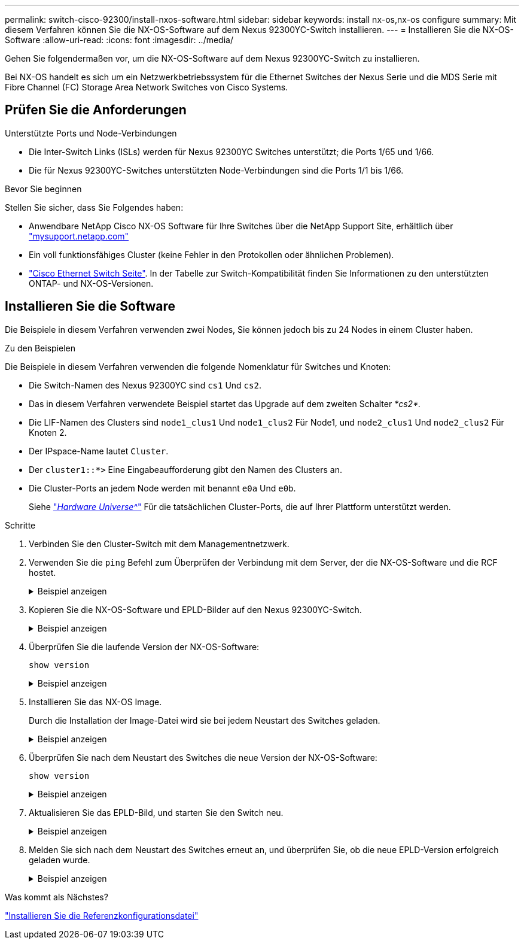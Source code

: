 ---
permalink: switch-cisco-92300/install-nxos-software.html 
sidebar: sidebar 
keywords: install nx-os,nx-os configure 
summary: Mit diesem Verfahren können Sie die NX-OS-Software auf dem Nexus 92300YC-Switch installieren. 
---
= Installieren Sie die NX-OS-Software
:allow-uri-read: 
:icons: font
:imagesdir: ../media/


[role="lead"]
Gehen Sie folgendermaßen vor, um die NX-OS-Software auf dem Nexus 92300YC-Switch zu installieren.

Bei NX-OS handelt es sich um ein Netzwerkbetriebssystem für die Ethernet Switches der Nexus Serie und die MDS Serie mit Fibre Channel (FC) Storage Area Network Switches von Cisco Systems.



== Prüfen Sie die Anforderungen

.Unterstützte Ports und Node-Verbindungen
* Die Inter-Switch Links (ISLs) werden für Nexus 92300YC Switches unterstützt; die Ports 1/65 und 1/66.
* Die für Nexus 92300YC-Switches unterstützten Node-Verbindungen sind die Ports 1/1 bis 1/66.


.Bevor Sie beginnen
Stellen Sie sicher, dass Sie Folgendes haben:

* Anwendbare NetApp Cisco NX-OS Software für Ihre Switches über die NetApp Support Site, erhältlich über http://mysupport.netapp.com/["mysupport.netapp.com"]
* Ein voll funktionsfähiges Cluster (keine Fehler in den Protokollen oder ähnlichen Problemen).
* link:https://mysupport.netapp.com/site/info/cisco-ethernet-switch["Cisco Ethernet Switch Seite"^]. In der Tabelle zur Switch-Kompatibilität finden Sie Informationen zu den unterstützten ONTAP- und NX-OS-Versionen.




== Installieren Sie die Software

Die Beispiele in diesem Verfahren verwenden zwei Nodes, Sie können jedoch bis zu 24 Nodes in einem Cluster haben.

.Zu den Beispielen
Die Beispiele in diesem Verfahren verwenden die folgende Nomenklatur für Switches und Knoten:

* Die Switch-Namen des Nexus 92300YC sind `cs1` Und `cs2`.
* Das in diesem Verfahren verwendete Beispiel startet das Upgrade auf dem zweiten Schalter _*cs2*._
* Die LIF-Namen des Clusters sind `node1_clus1` Und `node1_clus2` Für Node1, und `node2_clus1` Und `node2_clus2` Für Knoten 2.
* Der IPspace-Name lautet `Cluster`.
* Der `cluster1::*>` Eine Eingabeaufforderung gibt den Namen des Clusters an.
* Die Cluster-Ports an jedem Node werden mit benannt `e0a` Und `e0b`.
+
Siehe link:https://hwu.netapp.com/Home/Index["_Hardware Universe^_"] Für die tatsächlichen Cluster-Ports, die auf Ihrer Plattform unterstützt werden.



.Schritte
. Verbinden Sie den Cluster-Switch mit dem Managementnetzwerk.
. Verwenden Sie die `ping` Befehl zum Überprüfen der Verbindung mit dem Server, der die NX-OS-Software und die RCF hostet.
+
.Beispiel anzeigen
[%collapsible]
====
In diesem Beispiel wird überprüft, ob der Switch den Server unter der IP-Adresse 172.19.2 erreichen kann:

[listing, subs="+quotes"]
----
cs2# *ping 172.19.2.1*
Pinging 172.19.2.1 with 0 bytes of data:

Reply From 172.19.2.1: icmp_seq = 0. time= 5910 usec.
----
====
. Kopieren Sie die NX-OS-Software und EPLD-Bilder auf den Nexus 92300YC-Switch.
+
.Beispiel anzeigen
[%collapsible]
====
[listing, subs="+quotes"]
----
cs2# *copy sftp: bootflash: vrf management*
Enter source filename: */code/nxos.9.2.2.bin*
Enter hostname for the sftp server: *172.19.2.1*
Enter username: *user1*

Outbound-ReKey for 172.19.2.1:22
Inbound-ReKey for 172.19.2.1:22
user1@172.19.2.1's password:
sftp> progress
Progress meter enabled
sftp> get   /code/nxos.9.2.2.bin  /bootflash/nxos.9.2.2.bin
/code/nxos.9.2.2.bin  100% 1261MB   9.3MB/s   02:15
sftp> exit
Copy complete, now saving to disk (please wait)...
Copy complete.


cs2# *copy sftp: bootflash: vrf management*
Enter source filename: */code/n9000-epld.9.2.2.img*
Enter hostname for the sftp server: *172.19.2.1*
Enter username: *user1*

Outbound-ReKey for 172.19.2.1:22
Inbound-ReKey for 172.19.2.1:22
user1@172.19.2.1's password:
sftp> progress
Progress meter enabled
sftp> get   /code/n9000-epld.9.2.2.img  /bootflash/n9000-epld.9.2.2.img
/code/n9000-epld.9.2.2.img  100%  161MB   9.5MB/s   00:16
sftp> exit
Copy complete, now saving to disk (please wait)...
Copy complete.
----
====
. Überprüfen Sie die laufende Version der NX-OS-Software:
+
`show version`

+
.Beispiel anzeigen
[%collapsible]
====
[listing, subs="+quotes"]
----
cs2# *show version*
Cisco Nexus Operating System (NX-OS) Software
TAC support: http://www.cisco.com/tac
Copyright (C) 2002-2018, Cisco and/or its affiliates.
All rights reserved.
The copyrights to certain works contained in this software are
owned by other third parties and used and distributed under their own
licenses, such as open source.  This software is provided "as is," and unless
otherwise stated, there is no warranty, express or implied, including but not
limited to warranties of merchantability and fitness for a particular purpose.
Certain components of this software are licensed under
the GNU General Public License (GPL) version 2.0 or
GNU General Public License (GPL) version 3.0  or the GNU
Lesser General Public License (LGPL) Version 2.1 or
Lesser General Public License (LGPL) Version 2.0.
A copy of each such license is available at
http://www.opensource.org/licenses/gpl-2.0.php and
http://opensource.org/licenses/gpl-3.0.html and
http://www.opensource.org/licenses/lgpl-2.1.php and
http://www.gnu.org/licenses/old-licenses/library.txt.

Software
  BIOS: version 05.31
  NXOS: version 9.2(1)
  BIOS compile time:  05/17/2018
  NXOS image file is: bootflash:///nxos.9.2.1.bin
  NXOS compile time:  7/17/2018 16:00:00 [07/18/2018 00:21:19]


Hardware
  cisco Nexus9000 C92300YC Chassis
  Intel(R) Xeon(R) CPU D-1526 @ 1.80GHz with 16337884 kB of memory.
  Processor Board ID FDO220329V5

  Device name: cs2
  bootflash:  115805356 kB
Kernel uptime is 0 day(s), 4 hour(s), 23 minute(s), 11 second(s)

Last reset at 271444 usecs after Wed Apr 10 00:25:32 2019
  Reason: Reset Requested by CLI command reload
  System version: 9.2(1)
  Service:

plugin
  Core Plugin, Ethernet Plugin

Active Package(s):

cs2#
----
====
. Installieren Sie das NX-OS Image.
+
Durch die Installation der Image-Datei wird sie bei jedem Neustart des Switches geladen.

+
.Beispiel anzeigen
[%collapsible]
====
[listing, subs="+quotes"]
----
cs2# *install all nxos bootflash:nxos.9.2.2.bin*

Installer will perform compatibility check first. Please wait.
Installer is forced disruptive

Verifying image bootflash:/nxos.9.2.2.bin for boot variable "nxos".
[####################] 100% -- SUCCESS

Verifying image type.
[####################] 100% -- SUCCESS

Preparing "nxos" version info using image bootflash:/nxos.9.2.2.bin.
[####################] 100% -- SUCCESS

Preparing "bios" version info using image bootflash:/nxos.9.2.2.bin.
[####################] 100% -- SUCCESS

Performing module support checks.
[####################] 100% -- SUCCESS

Notifying services about system upgrade.
[####################] 100% -- SUCCESS



Compatibility check is done:
Module  bootable       Impact     Install-type  Reason
------  --------  --------------- ------------  ------
  1       yes      disruptive         reset     default upgrade is not hitless



Images will be upgraded according to following table:

Module   Image         Running-Version(pri:alt            New-Version         Upg-Required
------  --------  --------------------------------------  ------------------  ------------
  1       nxos                                  9.2(1)              9.2(2)         yes
  1       bios    v05.31(05/17/2018):v05.28(01/18/2018)   v05.33(09/08/2018)       yes


Switch will be reloaded for disruptive upgrade.
Do you want to continue with the installation (y/n)?  [n] *y*


Install is in progress, please wait.

Performing runtime checks.
[####################] 100% -- SUCCESS

Setting boot variables.
[####################] 100% -- SUCCESS

Performing configuration copy.
[####################] 100% -- SUCCESS

Module 1: Refreshing compact flash and upgrading bios/loader/bootrom.
Warning: please do not remove or power off the module at this time.
[####################] 100% -- SUCCESS
2019 Apr 10 04:59:35 cs2 %$ VDC-1 %$ %VMAN-2-ACTIVATION_STATE: Successfully deactivated virtual service 'guestshell+'

Finishing the upgrade, switch will reboot in 10 seconds.
----
====
. Überprüfen Sie nach dem Neustart des Switches die neue Version der NX-OS-Software:
+
`show version`

+
.Beispiel anzeigen
[%collapsible]
====
[listing, subs="+quotes"]
----
cs2# *show version*

Cisco Nexus Operating System (NX-OS) Software
TAC support: http://www.cisco.com/tac
Copyright (C) 2002-2018, Cisco and/or its affiliates.
All rights reserved.
The copyrights to certain works contained in this software are
owned by other third parties and used and distributed under their own
licenses, such as open source.  This software is provided "as is," and unless
otherwise stated, there is no warranty, express or implied, including but not
limited to warranties of merchantability and fitness for a particular purpose.
Certain components of this software are licensed under
the GNU General Public License (GPL) version 2.0 or
GNU General Public License (GPL) version 3.0  or the GNU
Lesser General Public License (LGPL) Version 2.1 or
Lesser General Public License (LGPL) Version 2.0.
A copy of each such license is available at
http://www.opensource.org/licenses/gpl-2.0.php and
http://opensource.org/licenses/gpl-3.0.html and
http://www.opensource.org/licenses/lgpl-2.1.php and
http://www.gnu.org/licenses/old-licenses/library.txt.

Software
  BIOS: version 05.33
  NXOS: version 9.2(2)
  BIOS compile time:  09/08/2018
  NXOS image file is: bootflash:///nxos.9.2.2.bin
  NXOS compile time:  11/4/2018 21:00:00 [11/05/2018 06:11:06]


Hardware
  cisco Nexus9000 C92300YC Chassis
  Intel(R) Xeon(R) CPU D-1526 @ 1.80GHz with 16337884 kB of memory.
  Processor Board ID FDO220329V5

  Device name: cs2
  bootflash:  115805356 kB
  Kernel uptime is 0 day(s), 0 hour(s), 3 minute(s), 52 second(s)

Last reset at 182004 usecs after Wed Apr 10 04:59:48 2019
  Reason: Reset due to upgrade
  System version: 9.2(1)
  Service:

plugin
  Core Plugin, Ethernet Plugin

Active Package(s):
----
====
. Aktualisieren Sie das EPLD-Bild, und starten Sie den Switch neu.
+
.Beispiel anzeigen
[%collapsible]
====
[listing, subs="+quotes"]
----
cs2# *show version module 1 epld*

EPLD Device                     Version
---------------------------------------
MI FPGA                          0x7
IO FPGA                          0x17
MI FPGA2                         0x2
GEM FPGA                         0x2
GEM FPGA                         0x2
GEM FPGA                         0x2
GEM FPGA                         0x2

cs2# *install epld bootflash:n9000-epld.9.2.2.img module 1*
Compatibility check:
Module        Type         Upgradable        Impact   Reason
------  -----------------  ----------    ----------   ------
     1            SUP           Yes       disruptive  Module Upgradable

Retrieving EPLD versions.... Please wait.
Images will be upgraded according to following table:
Module  Type   EPLD              Running-Version   New-Version  Upg-Required
------  ----  -------------      ---------------   -----------  ------------
     1   SUP  MI FPGA                   0x07        0x07             No
     1   SUP  IO FPGA                   0x17        0x19            Yes
     1   SUP  MI FPGA2                  0x02        0x02             No
The above modules require upgrade.
The switch will be reloaded at the end of the upgrade
Do you want to continue (y/n) ?  [n] *y*

Proceeding to upgrade Modules.

Starting Module 1 EPLD Upgrade

Module 1 : IO FPGA [Programming] : 100.00% (     64 of      64 sectors)
Module 1 EPLD upgrade is successful.
Module        Type  Upgrade-Result
------  ------------------  --------------
     1         SUP         Success


EPLDs upgraded.

Module 1 EPLD upgrade is successful.
----
====
. Melden Sie sich nach dem Neustart des Switches erneut an, und überprüfen Sie, ob die neue EPLD-Version erfolgreich geladen wurde.
+
.Beispiel anzeigen
[%collapsible]
====
[listing]
----
cs2# *show version module 1 epld*

EPLD Device                     Version
---------------------------------------
MI FPGA                          0x7
IO FPGA                          0x19
MI FPGA2                         0x2
GEM FPGA                         0x2
GEM FPGA                         0x2
GEM FPGA                         0x2
GEM FPGA                         0x2
----
====


.Was kommt als Nächstes?
link:install-the-rcf-file.html["Installieren Sie die Referenzkonfigurationsdatei"]

